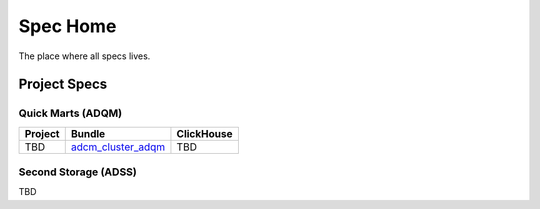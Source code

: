 Spec Home
=========

The place where all specs lives.


Project Specs
-------------

Quick Marts (ADQM)
~~~~~~~~~~~~~~~~~~

======= ============================================================== ==========
Project Bundle                                                         ClickHouse
======= ============================================================== ==========
TBD     `adcm_cluster_adqm <https://spec.adsw.io/adcm_cluster_adqm/>`_ TBD
======= ============================================================== ==========

Second Storage (ADSS)
~~~~~~~~~~~~~~~~~~~~~

TBD
